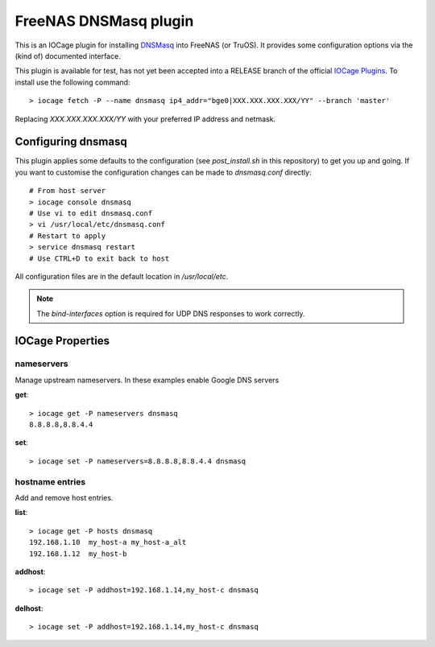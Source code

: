 ######################
FreeNAS DNSMasq plugin
######################

This is an IOCage plugin for installing `DNSMasq <http://www.thekelleys.org.uk/dnsmasq/doc.html>`_ into FreeNAS (or TruOS).
It provides some configuration options via the (kind of) documented interface.

This plugin is available for test, has not yet been accepted into a RELEASE branch of the official `IOCage Plugins <https://github.com/freenas/iocage-ix-plugins>`_. To install use the following command::

    > iocage fetch -P --name dnsmasq ip4_addr="bge0|XXX.XXX.XXX.XXX/YY" --branch 'master'

Replacing *XXX.XXX.XXX.XXX/YY* with your preferred IP address and netmask.


Configuring dnsmasq
===================

This plugin applies some defaults to the configuration (see `post_install.sh` in this repository) to get you up and going. If you want to customise the configuration changes can be made to `dnsmasq.conf` directly::

    # From host server
    > iocage console dnsmasq
    # Use vi to edit dnsmasq.conf
    > vi /usr/local/etc/dnsmasq.conf
    # Restart to apply
    > service dnsmasq restart
    # Use CTRL+D to exit back to host

All configuration files are in the default location in `/usr/local/etc`.

.. note:: The `bind-interfaces` option is required for UDP DNS responses to work correctly.


IOCage Properties
=================

nameservers
-----------

Manage upstream nameservers. In these examples enable Google DNS servers

**get**::

    > iocage get -P nameservers dnsmasq
    8.8.8.8,8.8.4.4

**set**::

    > iocage set -P nameservers=8.8.8.8,8.8.4.4 dnsmasq
    

hostname entries
----------------

Add and remove host entries. 

**list**::

    > iocage get -P hosts dnsmasq
    192.168.1.10  my_host-a my_host-a_alt
    192.168.1.12  my_host-b
    
**addhost**::
    
    > iocage set -P addhost=192.168.1.14,my_host-c dnsmasq
    
**delhost**::

    > iocage set -P addhost=192.168.1.14,my_host-c dnsmasq
